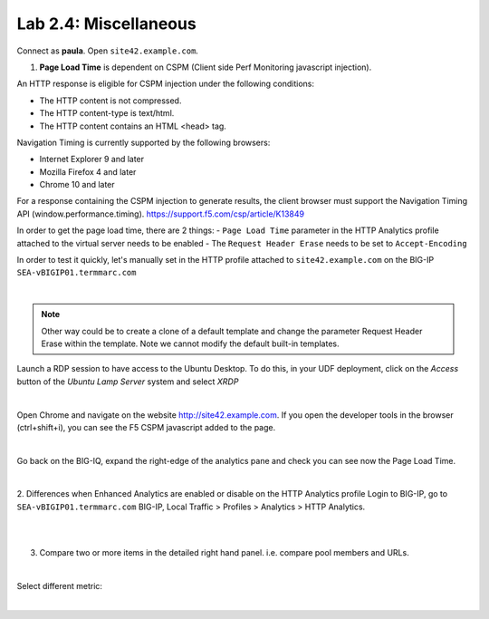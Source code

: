 Lab 2.4: Miscellaneous
----------------------
Connect as **paula**.
Open ``site42.example.com``.

1. **Page Load Time** is dependent on CSPM (Client side Perf Monitoring javascript injection).

An HTTP response is eligible for CSPM injection under the following conditions:

- The HTTP content is not compressed.
- The HTTP content-type is text/html.
- The HTTP content contains an HTML <head> tag.

Navigation Timing is currently supported by the following browsers:

- Internet Explorer 9 and later
- Mozilla Firefox 4 and later
- Chrome 10 and later

For a response containing the CSPM injection to generate results, the client browser must support the Navigation Timing API (window.performance.timing).
https://support.f5.com/csp/article/K13849

In order to get the page load time, there are 2 things:
- ``Page Load Time`` parameter in the HTTP Analytics profile attached to the virtual server needs to be enabled
- The ``Request Header Erase`` needs to be set to ``Accept-Encoding``

In order to test it quickly, let's manually set in the HTTP profile attached to ``site42.example.com`` on the BIG-IP ``SEA-vBIGIP01.termmarc.com``

.. image:: ../pictures/module2/img_module2_lab4_1.png
  :align: center
  :scale: 50%

|

.. note :: Other way could be to create a clone of a default template and change the parameter Request Header Erase within the template. Note we cannot modify the default built-in templates.

Launch a RDP session to have access to the Ubuntu Desktop. To do this, in your UDF deployment, click on the *Access* button
of the *Ubuntu Lamp Server* system and select *XRDP*

.. image:: ../../class02/pictures/module1/img_module1_lab3_5.png
    :align: center
    :scale: 50%

|

Open Chrome and navigate on the website http://site42.example.com. If you open the developer tools in the browser (ctrl+shift+i), you can see the F5 CSPM javascript added to the page.

.. image:: ../pictures/module2/img_module2_lab4_2.png
  :align: center
  :scale: 50%

|

Go back on the BIG-IQ, expand the right-edge of the analytics pane and check you can see now the Page Load Time.

.. image:: ../pictures/module2/img_module2_lab4_3.png
  :align: center
  :scale: 50%

|

2. Differences when Enhanced Analytics are enabled or disable on the HTTP Analytics profile
Login to BIG-IP, go to ``SEA-vBIGIP01.termmarc.com`` BIG-IP, Local Traffic > Profiles > Analytics > HTTP Analytics.

.. image:: ../pictures/module2/img_module2_lab4_4.png
  :align: center
  :scale: 50%

|

.. image:: ../pictures/module2/img_module2_lab4_5.png
  :align: center
  :scale: 50%

|

3. Compare two or more items in the detailed right hand panel. i.e. compare pool members and URLs.

.. image:: ../pictures/module2/img_module2_lab4_6.png
  :align: center
  :scale: 50%

|

Select different metric:

.. image:: ../pictures/module2/img_module2_lab4_7.png
  :align: center
  :scale: 50%

|
